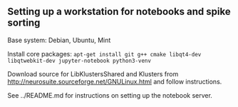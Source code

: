 
** Setting up a workstation for notebooks and spike sorting

   Base system: Debian, Ubuntu, Mint

   Install core packages: =apt-get install git g++ cmake libqt4-dev libqtwebkit-dev jupyter-notebook python3-venv=

   Download source for LibKlustersShared and Klusters from
   http://neurosuite.sourceforge.net/GNULinux.html and follow instructions.

   See ../README.md for instructions on setting up the notebook server.
